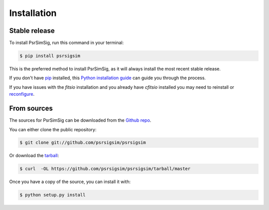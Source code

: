 .. highlight:: shell

============
Installation
============


Stable release
--------------

To install PsrSimSig, run this command in your terminal:

.. code-block:: console

    $ pip install psrsigsim

This is the preferred method to install PsrSimSig, as it will always install the most recent stable release.

If you don't have `pip`_ installed, this `Python installation guide`_ can guide
you through the process.

.. _pip: https://pip.pypa.io
.. _Python installation guide: http://docs.python-guide.org/en/latest/starting/installation/

If you have issues with the `fitsio` installation and you already have `cfitsio`
installed you may need to reinstall or `reconfigure`_.

.. _reconfigure: https://heasarc.gsfc.nasa.gov/docs/software/fitsio/c/c_user/node9.html

From sources
------------

The sources for PsrSimSig can be downloaded from the `Github repo`_.

You can either clone the public repository:

.. code-block:: console

    $ git clone git://github.com/psrsigsim/psrsigsim

Or download the `tarball`_:

.. code-block:: console

    $ curl  -OL https://github.com/psrsigsim/psrsigsim/tarball/master

Once you have a copy of the source, you can install it with:

.. code-block:: console

    $ python setup.py install


.. _Github repo: https://github.com/psrsigsim/psrsigsim
.. _tarball: https://github.com/psrsigsim/psrsigsim/tarball/master
